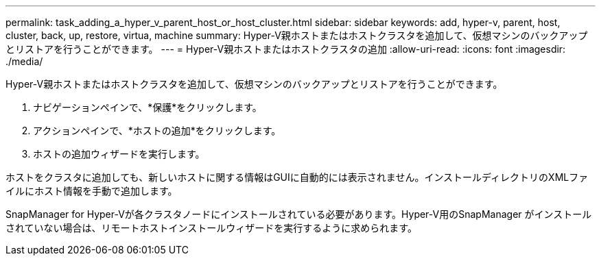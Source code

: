 ---
permalink: task_adding_a_hyper_v_parent_host_or_host_cluster.html 
sidebar: sidebar 
keywords: add, hyper-v, parent, host, cluster, back, up, restore, virtua, machine 
summary: Hyper-V親ホストまたはホストクラスタを追加して、仮想マシンのバックアップとリストアを行うことができます。 
---
= Hyper-V親ホストまたはホストクラスタの追加
:allow-uri-read: 
:icons: font
:imagesdir: ./media/


[role="lead"]
Hyper-V親ホストまたはホストクラスタを追加して、仮想マシンのバックアップとリストアを行うことができます。

. ナビゲーションペインで、*保護*をクリックします。
. アクションペインで、*ホストの追加*をクリックします。
. ホストの追加ウィザードを実行します。


ホストをクラスタに追加しても、新しいホストに関する情報はGUIに自動的には表示されません。インストールディレクトリのXMLファイルにホスト情報を手動で追加します。

SnapManager for Hyper-Vが各クラスタノードにインストールされている必要があります。Hyper-V用のSnapManager がインストールされていない場合は、リモートホストインストールウィザードを実行するように求められます。
